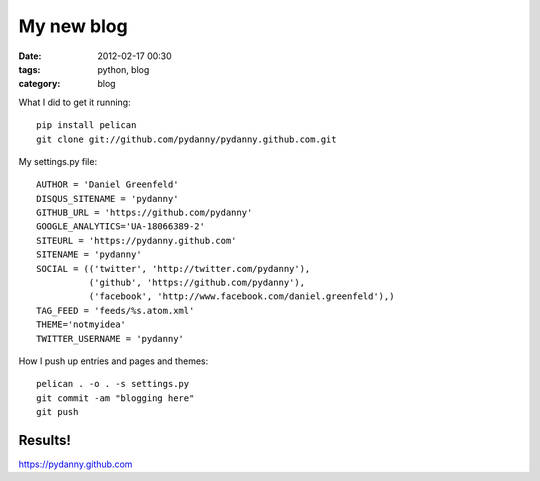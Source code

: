 ===========
My new blog
===========

:date: 2012-02-17 00:30
:tags: python, blog
:category: blog


What I did to get it running::

    pip install pelican
    git clone git://github.com/pydanny/pydanny.github.com.git

My settings.py file::

    AUTHOR = 'Daniel Greenfeld'
    DISQUS_SITENAME = 'pydanny'
    GITHUB_URL = 'https://github.com/pydanny'
    GOOGLE_ANALYTICS='UA-18066389-2'
    SITEURL = 'https://pydanny.github.com'
    SITENAME = 'pydanny'
    SOCIAL = (('twitter', 'http://twitter.com/pydanny'),
              ('github', 'https://github.com/pydanny'),
              ('facebook', 'http://www.facebook.com/daniel.greenfeld'),)
    TAG_FEED = 'feeds/%s.atom.xml'
    THEME='notmyidea'
    TWITTER_USERNAME = 'pydanny'

How I push up entries and pages and themes::
    
    pelican . -o . -s settings.py
    git commit -am "blogging here"
    git push
    
Results!
========

https://pydanny.github.com